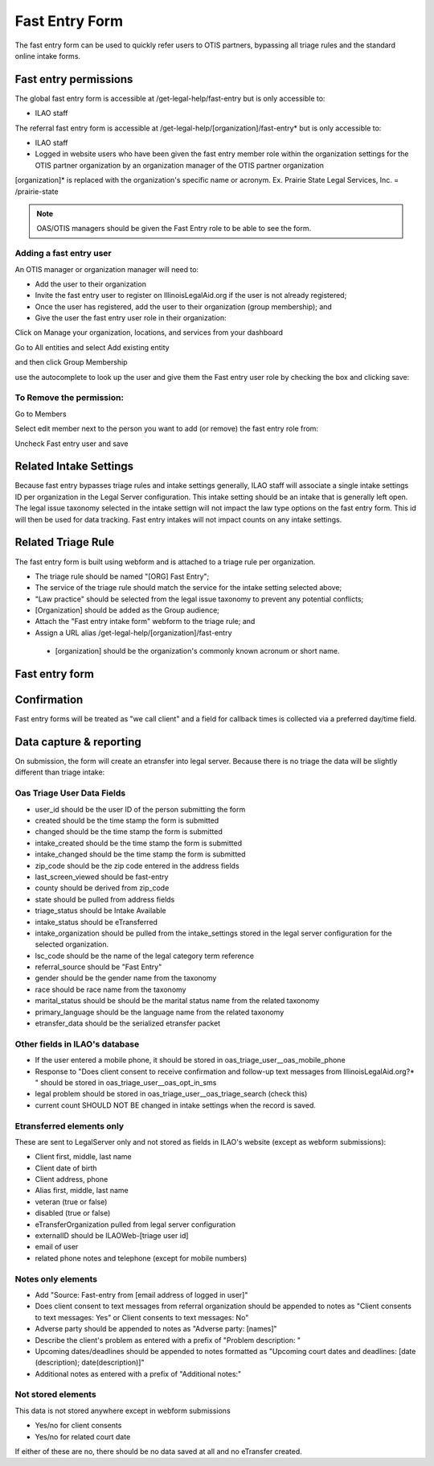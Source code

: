 ======================
Fast Entry Form
======================

The fast entry form can be used to quickly refer users to OTIS partners, bypassing all triage rules and the standard online intake forms.

Fast entry permissions
========================

The global fast entry form is accessible at /get-legal-help/fast-entry but is only accessible to:

* ILAO staff

The referral fast entry form is accessible at /get-legal-help/[organization]/fast-entry* but is only accessible to:

* ILAO staff
* Logged in website users who have been given the fast entry member role within the organization settings for the OTIS partner organization by an organization manager of the OTIS partner organization
[organization]* is replaced with the organization's specific name or acronym. Ex. Prairie State Legal Services, Inc. = /prairie-state

.. note:: OAS/OTIS managers should be given the Fast Entry role to be able to see the form.

Adding a fast entry user
--------------------------
An OTIS manager or organization manager will need to:

* Add the user to their organization
* Invite the fast entry user to register on IllinoisLegalAid.org if the user is not already registered;
* Once the user has registered, add the user to their organization (group membership); and
* Give the user the fast entry user role in their organization:

Click on Manage your organization, locations, and services from your dashboard

.. image:: ../assets/otis-oas-manager-dashboard.png

Go to All entities and select Add existing entity

.. image:: ../assets/otis-add-entity-main.png

and then click Group Membership

.. image:: ../assets/otis-add-existing-content.png

use the autocomplete to look up the user and give them the Fast entry user role by checking the box and clicking save:

.. image:: ../assets/otis-add-user-entity.png

To Remove the permission:
--------------------------

Go to Members

.. image:: ../assets/otis-group-menu.png

Select edit member next to the person you want to add (or remove) the fast entry role from:

.. image:: ../assets/otis-edit-member.png

Uncheck Fast entry user and save

.. image:: ../assets/otis-fast-entry-add.png


Related Intake Settings
==========================
Because fast entry bypasses triage rules and intake settings generally, ILAO staff will associate a single intake settings ID per organization in the Legal Server configuration.  This intake setting should be an intake that is generally left open. The legal issue taxonomy selected in the intake settign will not impact the law type options on the fast entry form. This id will then be used for data tracking. Fast entry intakes will not impact counts on any intake settings.


Related Triage Rule
======================
The fast entry form is built using webform and is attached to a triage rule per organization.

* The triage rule should be named "[ORG] Fast Entry";
* The service of the triage rule should match the service for the intake setting selected above;
* "Law practice" should be selected from the legal issue taxonomy to prevent any potential conflicts;
* [Organization] should be added as the Group audience;
* Attach the "Fast entry intake form" webform to the triage rule; and
* Assign a URL alias /get-legal-help/[organization]/fast-entry
 * [organization] should be the organization's commonly known acronum or short name.

Fast entry form
====================

.. image:: ../assets/fast-entry-form.png


Confirmation
=================
Fast entry forms will be treated as "we call client" and a field for callback times is collected via a preferred day/time field.

.. image:: ../assets/fast-entry-confirm.png


Data capture & reporting
==========================

On submission, the form will create an etransfer into legal server. Because there is no triage the data will be slightly different than triage intake:

Oas Triage User Data Fields
------------------------------

* user_id should be the user ID of the person submitting the form
* created should be the time stamp the form is submitted
* changed should be the time stamp the form is submitted
* intake_created should be the time stamp the form is submitted
* intake_changed should be the time stamp the form is submitted
* zip_code should be the zip code entered in the address fields
* last_screen_viewed should be fast-entry
* county should be derived from zip_code
* state should be pulled from address fields
* triage_status should be Intake Available
* intake_status should be eTransferred
* intake_organization should be pulled from the intake_settings stored in the legal server configuration for the selected organization.
* lsc_code should be the name of the legal category term reference
* referral_source should be "Fast Entry"
* gender should be the gender name from the taxonomy
* race should be race name from the taxonomy
* marital_status should be should be the marital status name from the related taxonomy
* primary_language should be the language name from the related taxonomy
* etransfer_data should be the serialized etransfer packet



Other fields in ILAO's database
----------------------------------

* If the user entered a mobile phone, it should be stored in oas_triage_user__oas_mobile_phone
* Response to "Does client consent to receive confirmation and follow-up text messages from IllinoisLegalAid.org?* " should be stored in oas_triage_user__oas_opt_in_sms
* legal problem should be stored in oas_triage_user__oas_triage_search (check this) 
* current count SHOULD NOT BE changed in intake settings when the record is saved.

Etransferred elements only
------------------------------
These are sent to LegalServer only and not stored as fields in ILAO's website (except as webform submissions):

* Client first, middle, last name
* Client date of birth
* Client address, phone
* Alias first, middle, last name
* veteran (true or false)
* disabled (true or false)
* eTransferOrganization pulled from legal server configuration
* externalID should be ILAOWeb-[triage user id]
* email of user
* related phone notes and telephone (except for mobile numbers)


Notes only elements
----------------------

* Add "Source: Fast-entry from [email address of logged in user]"
* Does client consent to text messages from referral organization should be appended to notes as "Client consents to text messages: Yes" or Client consents to text messages: No"
* Adverse party should be appended to notes as "Adverse party: [names]"
* Describe the client's problem as entered with a prefix of "Problem description: "
* Upcoming dates/deadlines should be appended to notes formatted as "Upcoming court dates and deadlines: [date (description); date(description)]"
* Additional notes as entered with a prefix of "Additional notes:" 

Not stored elements
---------------------

This data is not stored anywhere except in webform submissions

* Yes/no for client consents
* Yes/no for related court date

If either of these are no, there should be no data saved at all and no eTransfer created.


